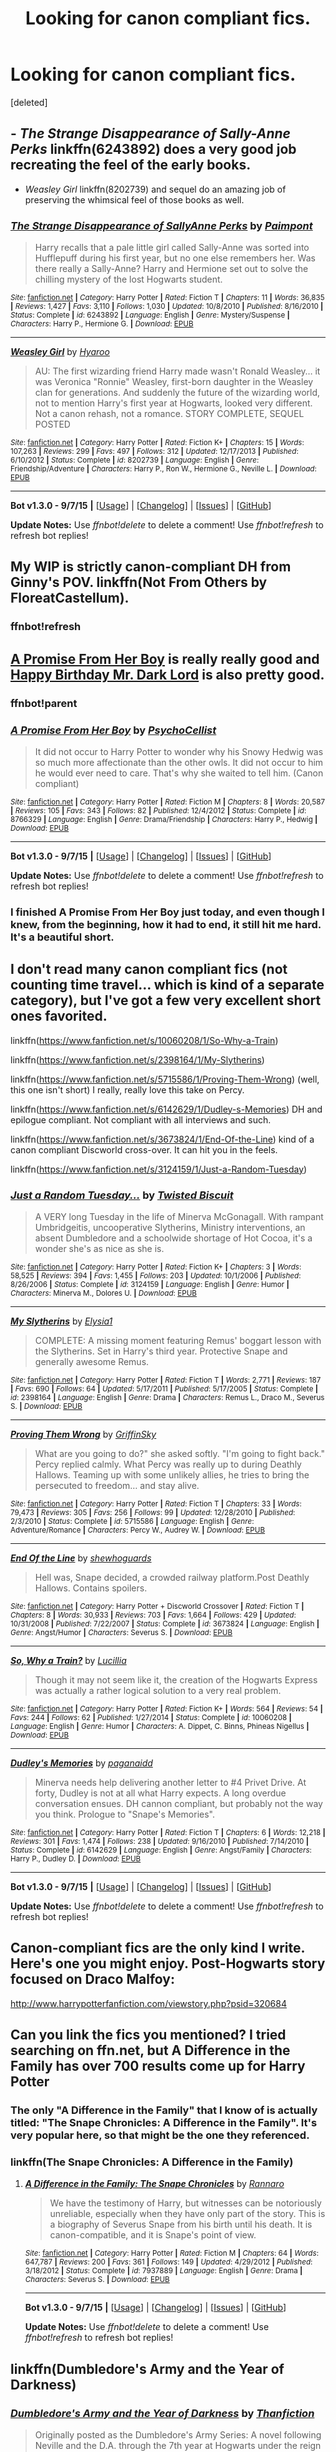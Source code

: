 #+TITLE: Looking for canon compliant fics.

* Looking for canon compliant fics.
:PROPERTIES:
:Score: 7
:DateUnix: 1445987292.0
:DateShort: 2015-Oct-28
:FlairText: Request
:END:
[deleted]


** - /The Strange Disappearance of Sally-Anne Perks/ linkffn(6243892) does a very good job recreating the feel of the early books.

- /Weasley Girl/ linkffn(8202739) and sequel do an amazing job of preserving the whimsical feel of those books as well.
:PROPERTIES:
:Author: turbinicarpus
:Score: 6
:DateUnix: 1446034396.0
:DateShort: 2015-Oct-28
:END:

*** [[http://www.fanfiction.net/s/6243892/1/][*/The Strange Disappearance of SallyAnne Perks/*]] by [[https://www.fanfiction.net/u/2289300/Paimpont][/Paimpont/]]

#+begin_quote
  Harry recalls that a pale little girl called Sally-Anne was sorted into Hufflepuff during his first year, but no one else remembers her. Was there really a Sally-Anne? Harry and Hermione set out to solve the chilling mystery of the lost Hogwarts student.
#+end_quote

^{/Site/: [[http://www.fanfiction.net/][fanfiction.net]] *|* /Category/: Harry Potter *|* /Rated/: Fiction T *|* /Chapters/: 11 *|* /Words/: 36,835 *|* /Reviews/: 1,427 *|* /Favs/: 3,110 *|* /Follows/: 1,030 *|* /Updated/: 10/8/2010 *|* /Published/: 8/16/2010 *|* /Status/: Complete *|* /id/: 6243892 *|* /Language/: English *|* /Genre/: Mystery/Suspense *|* /Characters/: Harry P., Hermione G. *|* /Download/: [[http://www.p0ody-files.com/ff_to_ebook/mobile/makeEpub.php?id=6243892][EPUB]]}

--------------

[[http://www.fanfiction.net/s/8202739/1/][*/Weasley Girl/*]] by [[https://www.fanfiction.net/u/1865132/Hyaroo][/Hyaroo/]]

#+begin_quote
  AU: The first wizarding friend Harry made wasn't Ronald Weasley... it was Veronica "Ronnie" Weasley, first-born daughter in the Weasley clan for generations. And suddenly the future of the wizarding world, not to mention Harry's first year at Hogwarts, looked very different. Not a canon rehash, not a romance. STORY COMPLETE, SEQUEL POSTED
#+end_quote

^{/Site/: [[http://www.fanfiction.net/][fanfiction.net]] *|* /Category/: Harry Potter *|* /Rated/: Fiction K+ *|* /Chapters/: 15 *|* /Words/: 107,263 *|* /Reviews/: 299 *|* /Favs/: 497 *|* /Follows/: 312 *|* /Updated/: 12/17/2013 *|* /Published/: 6/10/2012 *|* /Status/: Complete *|* /id/: 8202739 *|* /Language/: English *|* /Genre/: Friendship/Adventure *|* /Characters/: Harry P., Ron W., Hermione G., Neville L. *|* /Download/: [[http://www.p0ody-files.com/ff_to_ebook/mobile/makeEpub.php?id=8202739][EPUB]]}

--------------

*Bot v1.3.0 - 9/7/15* *|* [[[https://github.com/tusing/reddit-ffn-bot/wiki/Usage][Usage]]] | [[[https://github.com/tusing/reddit-ffn-bot/wiki/Changelog][Changelog]]] | [[[https://github.com/tusing/reddit-ffn-bot/issues/][Issues]]] | [[[https://github.com/tusing/reddit-ffn-bot/][GitHub]]]

*Update Notes:* Use /ffnbot!delete/ to delete a comment! Use /ffnbot!refresh/ to refresh bot replies!
:PROPERTIES:
:Author: FanfictionBot
:Score: 2
:DateUnix: 1446034418.0
:DateShort: 2015-Oct-28
:END:


** My WIP is strictly canon-compliant DH from Ginny's POV. linkffn(Not From Others by FloreatCastellum).
:PROPERTIES:
:Author: FloreatCastellum
:Score: 3
:DateUnix: 1446019402.0
:DateShort: 2015-Oct-28
:END:

*** ffnbot!refresh
:PROPERTIES:
:Author: Ryder10
:Score: 1
:DateUnix: 1446034333.0
:DateShort: 2015-Oct-28
:END:


** [[https://www.fanfiction.net/s/8766329/1/A-Promise-From-Her-Boy][A Promise From Her Boy]] is really really good and [[http://www.fictionalley.org/authors/after_the_rain/HBMDL01a.html][Happy Birthday Mr. Dark Lord]] is also pretty good.
:PROPERTIES:
:Score: 2
:DateUnix: 1446038892.0
:DateShort: 2015-Oct-28
:END:

*** ffnbot!parent
:PROPERTIES:
:Score: 1
:DateUnix: 1446056435.0
:DateShort: 2015-Oct-28
:END:


*** [[http://www.fanfiction.net/s/8766329/1/][*/A Promise From Her Boy/*]] by [[https://www.fanfiction.net/u/4399868/PsychoCellist][/PsychoCellist/]]

#+begin_quote
  It did not occur to Harry Potter to wonder why his Snowy Hedwig was so much more affectionate than the other owls. It did not occur to him he would ever need to care. That's why she waited to tell him. (Canon compliant)
#+end_quote

^{/Site/: [[http://www.fanfiction.net/][fanfiction.net]] *|* /Category/: Harry Potter *|* /Rated/: Fiction M *|* /Chapters/: 8 *|* /Words/: 20,587 *|* /Reviews/: 105 *|* /Favs/: 343 *|* /Follows/: 82 *|* /Published/: 12/4/2012 *|* /Status/: Complete *|* /id/: 8766329 *|* /Language/: English *|* /Genre/: Drama/Friendship *|* /Characters/: Harry P., Hedwig *|* /Download/: [[http://www.p0ody-files.com/ff_to_ebook/mobile/makeEpub.php?id=8766329][EPUB]]}

--------------

*Bot v1.3.0 - 9/7/15* *|* [[[https://github.com/tusing/reddit-ffn-bot/wiki/Usage][Usage]]] | [[[https://github.com/tusing/reddit-ffn-bot/wiki/Changelog][Changelog]]] | [[[https://github.com/tusing/reddit-ffn-bot/issues/][Issues]]] | [[[https://github.com/tusing/reddit-ffn-bot/][GitHub]]]

*Update Notes:* Use /ffnbot!delete/ to delete a comment! Use /ffnbot!refresh/ to refresh bot replies!
:PROPERTIES:
:Author: FanfictionBot
:Score: 1
:DateUnix: 1446056502.0
:DateShort: 2015-Oct-28
:END:


*** I finished A Promise From Her Boy just today, and even though I knew, from the beginning, how it had to end, it still hit me hard. It's a beautiful short.
:PROPERTIES:
:Author: A2i9
:Score: 1
:DateUnix: 1446062856.0
:DateShort: 2015-Oct-28
:END:


** I don't read many canon compliant fics (not counting time travel... which is kind of a separate category), but I've got a few very excellent short ones favorited.

linkffn([[https://www.fanfiction.net/s/10060208/1/So-Why-a-Train]])

linkffn([[https://www.fanfiction.net/s/2398164/1/My-Slytherins]])

linkffn([[https://www.fanfiction.net/s/5715586/1/Proving-Them-Wrong]]) (well, this one isn't short) I really, really love this take on Percy.

linkffn([[https://www.fanfiction.net/s/6142629/1/Dudley-s-Memories]]) DH and epilogue compliant. Not compliant with all interviews and such.

linkffn([[https://www.fanfiction.net/s/3673824/1/End-Of-the-Line]]) kind of a canon compliant Discworld cross-over. It can hit you in the feels.

linkffn([[https://www.fanfiction.net/s/3124159/1/Just-a-Random-Tuesday]])
:PROPERTIES:
:Author: silkrobe
:Score: 2
:DateUnix: 1446069737.0
:DateShort: 2015-Oct-29
:END:

*** [[http://www.fanfiction.net/s/3124159/1/][*/Just a Random Tuesday.../*]] by [[https://www.fanfiction.net/u/957547/Twisted-Biscuit][/Twisted Biscuit/]]

#+begin_quote
  A VERY long Tuesday in the life of Minerva McGonagall. With rampant Umbridgeitis, uncooperative Slytherins, Ministry interventions, an absent Dumbledore and a schoolwide shortage of Hot Cocoa, it's a wonder she's as nice as she is.
#+end_quote

^{/Site/: [[http://www.fanfiction.net/][fanfiction.net]] *|* /Category/: Harry Potter *|* /Rated/: Fiction K+ *|* /Chapters/: 3 *|* /Words/: 58,525 *|* /Reviews/: 394 *|* /Favs/: 1,455 *|* /Follows/: 203 *|* /Updated/: 10/1/2006 *|* /Published/: 8/26/2006 *|* /Status/: Complete *|* /id/: 3124159 *|* /Language/: English *|* /Genre/: Humor *|* /Characters/: Minerva M., Dolores U. *|* /Download/: [[http://www.p0ody-files.com/ff_to_ebook/mobile/makeEpub.php?id=3124159][EPUB]]}

--------------

[[http://www.fanfiction.net/s/2398164/1/][*/My Slytherins/*]] by [[https://www.fanfiction.net/u/314114/Elysia1][/Elysia1/]]

#+begin_quote
  COMPLETE: A missing moment featuring Remus' boggart lesson with the Slytherins. Set in Harry's third year. Protective Snape and generally awesome Remus.
#+end_quote

^{/Site/: [[http://www.fanfiction.net/][fanfiction.net]] *|* /Category/: Harry Potter *|* /Rated/: Fiction T *|* /Words/: 2,771 *|* /Reviews/: 187 *|* /Favs/: 690 *|* /Follows/: 64 *|* /Updated/: 5/17/2011 *|* /Published/: 5/17/2005 *|* /Status/: Complete *|* /id/: 2398164 *|* /Language/: English *|* /Genre/: Drama *|* /Characters/: Remus L., Draco M., Severus S. *|* /Download/: [[http://www.p0ody-files.com/ff_to_ebook/mobile/makeEpub.php?id=2398164][EPUB]]}

--------------

[[http://www.fanfiction.net/s/5715586/1/][*/Proving Them Wrong/*]] by [[https://www.fanfiction.net/u/2237483/GriffinSky][/GriffinSky/]]

#+begin_quote
  What are you going to do?" she asked softly. "I'm going to fight back." Percy replied calmly. What Percy was really up to during Deathly Hallows. Teaming up with some unlikely allies, he tries to bring the persecuted to freedom... and stay alive.
#+end_quote

^{/Site/: [[http://www.fanfiction.net/][fanfiction.net]] *|* /Category/: Harry Potter *|* /Rated/: Fiction T *|* /Chapters/: 33 *|* /Words/: 79,473 *|* /Reviews/: 305 *|* /Favs/: 256 *|* /Follows/: 99 *|* /Updated/: 12/28/2010 *|* /Published/: 2/3/2010 *|* /Status/: Complete *|* /id/: 5715586 *|* /Language/: English *|* /Genre/: Adventure/Romance *|* /Characters/: Percy W., Audrey W. *|* /Download/: [[http://www.p0ody-files.com/ff_to_ebook/mobile/makeEpub.php?id=5715586][EPUB]]}

--------------

[[http://www.fanfiction.net/s/3673824/1/][*/End Of the Line/*]] by [[https://www.fanfiction.net/u/910463/shewhoguards][/shewhoguards/]]

#+begin_quote
  Hell was, Snape decided, a crowded railway platform.Post Deathly Hallows. Contains spoilers.
#+end_quote

^{/Site/: [[http://www.fanfiction.net/][fanfiction.net]] *|* /Category/: Harry Potter + Discworld Crossover *|* /Rated/: Fiction T *|* /Chapters/: 8 *|* /Words/: 30,933 *|* /Reviews/: 703 *|* /Favs/: 1,664 *|* /Follows/: 429 *|* /Updated/: 10/31/2008 *|* /Published/: 7/22/2007 *|* /Status/: Complete *|* /id/: 3673824 *|* /Language/: English *|* /Genre/: Angst/Humor *|* /Characters/: Severus S. *|* /Download/: [[http://www.p0ody-files.com/ff_to_ebook/mobile/makeEpub.php?id=3673824][EPUB]]}

--------------

[[http://www.fanfiction.net/s/10060208/1/][*/So, Why a Train?/*]] by [[https://www.fanfiction.net/u/579283/Lucillia][/Lucillia/]]

#+begin_quote
  Though it may not seem like it, the creation of the Hogwarts Express was actually a rather logical solution to a very real problem.
#+end_quote

^{/Site/: [[http://www.fanfiction.net/][fanfiction.net]] *|* /Category/: Harry Potter *|* /Rated/: Fiction K+ *|* /Words/: 564 *|* /Reviews/: 54 *|* /Favs/: 244 *|* /Follows/: 62 *|* /Published/: 1/27/2014 *|* /Status/: Complete *|* /id/: 10060208 *|* /Language/: English *|* /Genre/: Humor *|* /Characters/: A. Dippet, C. Binns, Phineas Nigellus *|* /Download/: [[http://www.p0ody-files.com/ff_to_ebook/mobile/makeEpub.php?id=10060208][EPUB]]}

--------------

[[http://www.fanfiction.net/s/6142629/1/][*/Dudley's Memories/*]] by [[https://www.fanfiction.net/u/1930591/paganaidd][/paganaidd/]]

#+begin_quote
  Minerva needs help delivering another letter to #4 Privet Drive. At forty, Dudley is not at all what Harry expects. A long overdue conversation ensues. DH cannon compliant, but probably not the way you think. Prologue to "Snape's Memories".
#+end_quote

^{/Site/: [[http://www.fanfiction.net/][fanfiction.net]] *|* /Category/: Harry Potter *|* /Rated/: Fiction T *|* /Chapters/: 6 *|* /Words/: 12,218 *|* /Reviews/: 301 *|* /Favs/: 1,474 *|* /Follows/: 238 *|* /Updated/: 9/16/2010 *|* /Published/: 7/14/2010 *|* /Status/: Complete *|* /id/: 6142629 *|* /Language/: English *|* /Genre/: Angst/Family *|* /Characters/: Harry P., Dudley D. *|* /Download/: [[http://www.p0ody-files.com/ff_to_ebook/mobile/makeEpub.php?id=6142629][EPUB]]}

--------------

*Bot v1.3.0 - 9/7/15* *|* [[[https://github.com/tusing/reddit-ffn-bot/wiki/Usage][Usage]]] | [[[https://github.com/tusing/reddit-ffn-bot/wiki/Changelog][Changelog]]] | [[[https://github.com/tusing/reddit-ffn-bot/issues/][Issues]]] | [[[https://github.com/tusing/reddit-ffn-bot/][GitHub]]]

*Update Notes:* Use /ffnbot!delete/ to delete a comment! Use /ffnbot!refresh/ to refresh bot replies!
:PROPERTIES:
:Author: FanfictionBot
:Score: 2
:DateUnix: 1446069783.0
:DateShort: 2015-Oct-29
:END:


** Canon-compliant fics are the only kind I write. Here's one you might enjoy. Post-Hogwarts story focused on Draco Malfoy:

[[http://www.harrypotterfanfiction.com/viewstory.php?psid=320684]]
:PROPERTIES:
:Author: cambangst
:Score: 1
:DateUnix: 1445989416.0
:DateShort: 2015-Oct-28
:END:


** Can you link the fics you mentioned? I tried searching on ffn.net, but A Difference in the Family has over 700 results come up for Harry Potter
:PROPERTIES:
:Author: ligirl
:Score: 1
:DateUnix: 1445999511.0
:DateShort: 2015-Oct-28
:END:

*** The only "A Difference in the Family" that I know of is actually titled: "The Snape Chronicles: A Difference in the Family". It's very popular here, so that might be the one they referenced.
:PROPERTIES:
:Author: silver_fire_lizard
:Score: 2
:DateUnix: 1446001503.0
:DateShort: 2015-Oct-28
:END:


*** linkffn(The Snape Chronicles: A Difference in the Family)
:PROPERTIES:
:Author: kemistreekat
:Score: 1
:DateUnix: 1446034457.0
:DateShort: 2015-Oct-28
:END:

**** [[http://www.fanfiction.net/s/7937889/1/][*/A Difference in the Family: The Snape Chronicles/*]] by [[https://www.fanfiction.net/u/3824385/Rannaro][/Rannaro/]]

#+begin_quote
  We have the testimony of Harry, but witnesses can be notoriously unreliable, especially when they have only part of the story. This is a biography of Severus Snape from his birth until his death. It is canon-compatible, and it is Snape's point of view.
#+end_quote

^{/Site/: [[http://www.fanfiction.net/][fanfiction.net]] *|* /Category/: Harry Potter *|* /Rated/: Fiction M *|* /Chapters/: 64 *|* /Words/: 647,787 *|* /Reviews/: 200 *|* /Favs/: 361 *|* /Follows/: 149 *|* /Updated/: 4/29/2012 *|* /Published/: 3/18/2012 *|* /Status/: Complete *|* /id/: 7937889 *|* /Language/: English *|* /Genre/: Drama *|* /Characters/: Severus S. *|* /Download/: [[http://www.p0ody-files.com/ff_to_ebook/mobile/makeEpub.php?id=7937889][EPUB]]}

--------------

*Bot v1.3.0 - 9/7/15* *|* [[[https://github.com/tusing/reddit-ffn-bot/wiki/Usage][Usage]]] | [[[https://github.com/tusing/reddit-ffn-bot/wiki/Changelog][Changelog]]] | [[[https://github.com/tusing/reddit-ffn-bot/issues/][Issues]]] | [[[https://github.com/tusing/reddit-ffn-bot/][GitHub]]]

*Update Notes:* Use /ffnbot!delete/ to delete a comment! Use /ffnbot!refresh/ to refresh bot replies!
:PROPERTIES:
:Author: FanfictionBot
:Score: 1
:DateUnix: 1446034547.0
:DateShort: 2015-Oct-28
:END:


** linkffn(Dumbledore's Army and the Year of Darkness)
:PROPERTIES:
:Author: JamesBaa
:Score: 1
:DateUnix: 1446058532.0
:DateShort: 2015-Oct-28
:END:

*** [[http://www.fanfiction.net/s/4315906/1/][*/Dumbledore's Army and the Year of Darkness/*]] by [[https://www.fanfiction.net/u/1550595/Thanfiction][/Thanfiction/]]

#+begin_quote
  Originally posted as the Dumbledore's Army Series: A novel following Neville and the D.A. through the 7th year at Hogwarts under the reign of Snape and the Carrows. Contains ALL previously posted sections.
#+end_quote

^{/Site/: [[http://www.fanfiction.net/][fanfiction.net]] *|* /Category/: Harry Potter *|* /Rated/: Fiction M *|* /Chapters/: 25 *|* /Words/: 256,506 *|* /Reviews/: 1,631 *|* /Favs/: 2,938 *|* /Follows/: 526 *|* /Updated/: 6/15/2008 *|* /Published/: 6/11/2008 *|* /Status/: Complete *|* /id/: 4315906 *|* /Language/: English *|* /Genre/: Drama/Adventure *|* /Characters/: Neville L. *|* /Download/: [[http://www.p0ody-files.com/ff_to_ebook/mobile/makeEpub.php?id=4315906][EPUB]]}

--------------

*Bot v1.3.0 - 9/7/15* *|* [[[https://github.com/tusing/reddit-ffn-bot/wiki/Usage][Usage]]] | [[[https://github.com/tusing/reddit-ffn-bot/wiki/Changelog][Changelog]]] | [[[https://github.com/tusing/reddit-ffn-bot/issues/][Issues]]] | [[[https://github.com/tusing/reddit-ffn-bot/][GitHub]]]

*Update Notes:* Use /ffnbot!delete/ to delete a comment! Use /ffnbot!refresh/ to refresh bot replies!
:PROPERTIES:
:Author: FanfictionBot
:Score: 1
:DateUnix: 1446058933.0
:DateShort: 2015-Oct-28
:END:


*** ffnbot!refresh
:PROPERTIES:
:Author: JamesBaa
:Score: 0
:DateUnix: 1446058876.0
:DateShort: 2015-Oct-28
:END:
